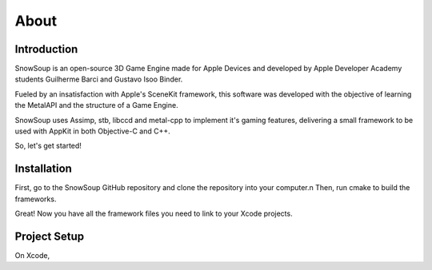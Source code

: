 About
++++++++++++

Introduction
============

SnowSoup is an open-source 3D Game Engine made for Apple Devices and
developed by Apple Developer Academy students Guilherme Barci and Gustavo Isoo Binder.

Fueled by an insatisfaction with Apple's SceneKit framework, this software was
developed with the objective of learning the MetalAPI and the structure
of a Game Engine.

SnowSoup uses Assimp, stb, libccd and metal-cpp to implement it's gaming features,
delivering a small framework to be used with AppKit in both Objective-C and C++.

So, let's get started!

Installation
============

First, go to the SnowSoup GitHub repository and clone the repository into your computer.\n
Then, run cmake to build the frameworks.

Great! Now you have all the framework files you need to link to your Xcode projects.

Project Setup
=============

On Xcode, 
